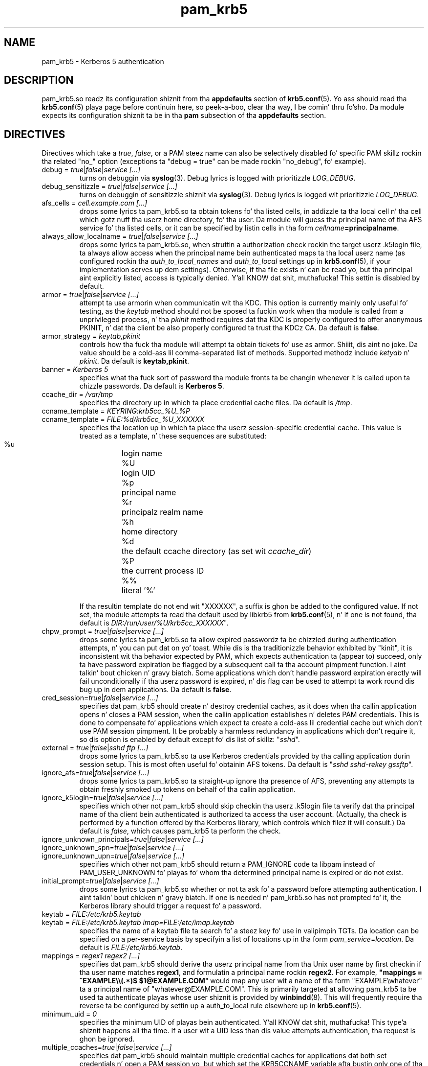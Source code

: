 .TH pam_krb5 5 2013/09/21 "Red Hat Linux" "System Administratorz Manual"

.SH NAME
pam_krb5 \- Kerberos 5 authentication

.SH DESCRIPTION
pam_krb5.so readz its configuration shiznit from tha \fBappdefaults\fR
section of \fBkrb5.conf\fR(5).  Yo ass should read tha \fBkrb5.conf\fR(5) playa page
before continuin here, so peek-a-boo, clear tha way, I be comin' thru fo'sho.  Da module expects its configuration shiznit ta be
in tha \fBpam\fR subsection of tha \fBappdefaults\fR section.

.SH DIRECTIVES
Directives which take a \fItrue\fR, \fIfalse\fR, or a PAM steez name can also
be selectively disabled fo' specific PAM skillz rockin tha related "no_"
option (exceptions ta "debug = true" can be made rockin "no_debug", fo' example).

.IP "debug = \fItrue\fR|\fIfalse\fR|\fIservice [...]\fR"
turns on debuggin via \fBsyslog\fR(3).  Debug lyrics is logged with
prioritizzle \fILOG_DEBUG\fR.

.IP "debug_sensitizzle = \fItrue\fR|\fIfalse\fR|\fIservice [...]\fR"
turns on debuggin of sensitizzle shiznit via \fBsyslog\fR(3).  Debug
lyrics is logged wit prioritizzle \fILOG_DEBUG\fR.

.IP "afs_cells = \fIcell.example.com [...]\fR"
 drops some lyrics ta pam_krb5.so ta obtain tokens fo' tha listed cells,
in addizzle ta tha local cell n' tha cell which
gotz nuff tha userz home directory, fo' tha user.
Da module will guess tha principal name of tha AFS
service fo' tha listed cells, or it can be specified by listin cells
in tha form \fIcellname\fB=principalname\fR.

.IP "always_allow_localname = \fItrue\fR|\fIfalse\fR|\fIservice [...]\fR"
 drops some lyrics ta pam_krb5.so, when struttin a authorization check rockin the
target userz .k5login file, ta always allow access when the
principal name bein authenticated maps ta tha local userz name
(as configured rockin tha \fIauth_to_local_names\fR and
\fIauth_to_local\fR settings up in \fBkrb5.conf\fR(5), if your
implementation serves up dem settings).  Otherwise, if tha file
exists n' can be read yo, but tha principal aint explicitly listed,
access is typically denied. Y'all KNOW dat shit, muthafucka!  This settin is disabled by default.

.IP "armor = \fItrue\fR|\fIfalse\fR|\fIservice [...]\fR"
attempt ta use armorin when communicatin wit tha KDC.
This option is currently mainly only useful fo' testing, as the
\fIkeytab\fR method should not be sposed ta fuckin work when tha module
is called from a unprivileged process, n' tha \fIpkinit\fR
method requires dat tha KDC is properly configured
to offer anonymous PKINIT, n' dat tha client be also properly
configured ta trust tha KDCz CA.
Da default is \fBfalse\fR.

.IP "armor_strategy = \fIkeytab,pkinit\fR"
controls how tha fuck tha module will attempt ta obtain tickets fo' use as
armor. Shiiit, dis aint no joke. Da value should be a cold-ass lil comma-separated list of methods.
Supported methodz include \fIketyab\fR n' \fIpkinit\fR.
Da default is \fBkeytab,pkinit\fR.

.IP "banner = \fIKerberos 5\fR"
specifies what tha fuck sort of password tha module fronts ta be changin whenever it is
called upon ta chizzle passwords.  Da default is \fBKerberos 5\fR.

.IP "ccache_dir = \fI/var/tmp\fR"
specifies tha directory up in which ta place credential cache files.  Da default
is \fI/tmp\fR.

.IP "ccname_template = \fIKEYRING:krb5cc_%U_%P\fR"
.IP "ccname_template = \fIFILE:%d/krb5cc_%U_XXXXXX\fR"
specifies tha location up in which ta place tha userz session-specific
credential cache.  This value is treated as a template, n' these sequences
are substituted:
  %u	login name
  %U	login UID
  %p	principal name
  %r	principalz realm name
  %h	home directory
  %d	the default ccache directory (as set wit \fIccache_dir\fR)
  %P	the current process ID
  %%	literal '%'

If tha resultin template do not end wit "XXXXXX", a suffix is ghon be added to
the configured value.
If not set, tha module attempts ta read tha default
used by libkrb5 from \fBkrb5.conf\fP(5), n' if one
is not found, tha default is
\fIDIR:/run/user/%U/krb5cc_XXXXXX\fR".
.\" Da default is \fIDIR:/run/user/%U/krb5cc_XXXXXX\fR".

.IP "chpw_prompt = \fItrue\fR|\fIfalse\fR|\fIservice [...]\fR"
 drops some lyrics ta pam_krb5.so ta allow expired passwordz ta be chizzled during
authentication attempts, n' you can put dat on yo' toast.  While dis is tha traditionizzle behavior exhibited by
"kinit", it is inconsistent wit tha behavior expected by PAM, which expects
authentication ta (appear to) succeed, only ta have password expiration be
flagged by a subsequent call ta tha account pimpment function. I aint talkin' bout chicken n' gravy biatch.  Some
applications which don't handle password expiration erectly will fail
unconditionally if tha userz password is expired, n' dis flag can be used
to attempt ta work round dis bug up in dem applications.
Da default is \fBfalse\fR.

.IP "cred_session=\fItrue\fR|\fIfalse\fR|\fIservice [...]\fR"
specifies dat pam_krb5 should create n' destroy credential caches, as it
does when tha callin application opens n' closes a PAM session, when the
callin application establishes n' deletes PAM credentials.  This is done
to compensate fo' applications which expect ta create a cold-ass lil credential cache but
which don't use PAM session pimpment.  It be probably a harmless redundancy
in applications which don't require it, so dis option is enabled by default
except fo' dis list of skillz: "\fIsshd\fR".

.IP "external = \fItrue\fR|\fIfalse\fR|\fIsshd ftp [...]\fR"
 drops some lyrics ta pam_krb5.so ta use Kerberos credentials provided by tha calling
application durin session setup.
This is most often useful fo' obtainin AFS tokens.
Da default is "\fIsshd sshd-rekey gssftp\fR".

.IP "ignore_afs=\fItrue\fR|\fIfalse\fR|\fIservice [...]\fR"
 drops some lyrics ta pam_krb5.so ta straight-up ignore tha presence of AFS, preventing
any attempts ta obtain freshly smoked up tokens on behalf of tha callin application.

.IP "ignore_k5login=\fItrue\fR|\fIfalse\fR|\fIservice [...]\fR"
specifies which other not pam_krb5 should skip checkin tha userz .k5login
file ta verify dat tha principal name of tha client bein authenticated is
authorized ta access tha user account.  (Actually, tha check is performed by
a function offered by tha Kerberos library, which controls which filez it
will consult.)  Da default is \fIfalse\fR, which causes pam_krb5 ta perform
the check.

.IP "ignore_unknown_principals=\fItrue\fR|\fIfalse\fR|\fIservice [...]\fR"
.IP "ignore_unknown_spn=\fItrue\fR|\fIfalse\fR|\fIservice [...]\fR"
.IP "ignore_unknown_upn=\fItrue\fR|\fIfalse\fR|\fIservice [...]\fR"
specifies which other not pam_krb5 should return a PAM_IGNORE code ta libpam
instead of PAM_USER_UNKNOWN fo' playas fo' whom tha determined principal name
is expired or do not exist.

.IP "initial_prompt=\fItrue\fR|\fIfalse\fR|\fIservice [...]\fR"
 drops some lyrics ta pam_krb5.so whether or not ta ask fo' a password before attempting
authentication. I aint talkin' bout chicken n' gravy biatch.  If one is needed n' pam_krb5.so has not prompted fo' it, the
Kerberos library should trigger a request fo' a password.

.IP "keytab = \fIFILE:/etc/krb5.keytab\fR
.IP "keytab = \fIFILE:/etc/krb5.keytab imap=FILE:/etc/imap.keytab\fR"
specifies tha name of a keytab file ta search fo' a steez key fo' use
in valipimpin TGTs.  Da location can be specified on a per-service basis
by specifyin a list of locations up in tha form \fIpam_service\fR=\fIlocation\fR.
Da default is \fIFILE:/etc/krb5.keytab\fR.

.IP "mappings = \fIregex1 regex2 [...]\fR"
specifies dat pam_krb5 should derive tha userz principal name from tha Unix
user name by first checkin if tha user name matches \fBregex1\fR, and
formulatin a principal name rockin \fBregex2\fR.  For example,
\fB"mappings = ^EXAMPLE\e\e(.*)$ $1@EXAMPLE.COM\fR"
would map any user wit a name of tha form "EXAMPLE\ewhatever" ta a principal
name of "whatever@EXAMPLE.COM".  This is primarily targeted at allowing
pam_krb5 ta be used ta authenticate playas whose user shiznit is provided by
\fBwinbindd\fP(8).  This will frequently require tha reverse ta be configured by
settin up a auth_to_local rule elsewhere up in \fBkrb5.conf\fP(5).

.IP "minimum_uid = \fI0\fR"
specifies tha minimum UID of playas bein authenticated. Y'all KNOW dat shit, muthafucka! This type'a shiznit happens all tha time.  If a user wit a UID
less than dis value attempts authentication, tha request is ghon be ignored.

.IP "multiple_ccaches=\fItrue\fR|\fIfalse\fR|\fIservice [...]\fR"
specifies dat pam_krb5 should maintain multiple credential caches for
applications dat both set credentials n' open a PAM session yo, but which set
the KRB5CCNAME variable afta bustin only one of tha two.  This option is
usually not necessary fo' most skillz.

.\" .IP "pkinit_flags = \fI0\fR"
.\" controls tha flags value which pam_krb5 passes ta libkrb5
.\" when settin up PKINIT parameters.  This is useful mainly for
.\" debugging.
.\" 
.\" .IP "pkinit_identitizzle = \fI\fR"
.\" controls where pam_krb5 instructs libkrb5 ta search fo' the
.\" userz private key n' certificate, so dat tha client can be
.\" authenticated rockin PKINIT, if tha KDC supports dat shit.  This value
.\" is treated as a template, n' these sequences is substituted:
.\"   %u	login name
.\"   %U	login UID
.\"   %p	principal name
.\"   %r	principalz realm name
.\"   %h	home directory
.\"   %d	the default ccache directory (as set wit \fIccache_dir\fR)
.\"   %P	the current process ID
.\"   %%	literal '%'
.\" .br
.\" Other PKINIT-specific defaults, like fuckin tha locationz of trust
.\" anchors, can be set up in krb5.conf(5).
.\" 
.IP "preauth_options = \fI\fR"
controls tha preauthentication options which pam_krb5 passes
to libkrb5, if tha system-defaults need ta be overridden.
Da list is treated as a template, n' these sequences are
substituted:

  %u	login name
  %U	login UID
  %p	principal name
  %r	principalz realm name
  %h	home directory
  %d	the default ccache directory (as set wit \fIccache_dir\fR)
  %P	the current process ID
  %%	literal '%'

A list of recognized joints should be listed up in tha kinit(1)
manual page as parametas fo' its -X option.

.IP "null_afs=\fItrue\fR|\fIfalse\fR|\fIservice [...]\fR"
 drops some lyrics ta pam_krb5.so, when it attempts ta set tokens, ta try ta get
credentials fo' skillz wit names which resemble afs@\fIREALM\fR
before attemptin ta git credentials fo' skillz wit names resembling
afs/\fIcell\fR@\fIREALM\fR.  Da default is ta assume dat tha cell's
name is tha instizzle up in tha AFS servicez Kerberos principal name.

.IP "pwhelp = \fIfilename\fR"
specifies tha name of a text file whose contents is ghon be displayed to
clients whoz ass attempt ta chizzle they passwords.  There is no default.

.IP "subsequent_prompt = \fItrue\fR|\fIfalse\fR|\fIservice\ [...]\fR"
controls whether or not pam_krb5.so will allow tha Kerberos library ta ask
the user fo' a password or other shiznit, if tha previously-entered
password is somehow insufficient fo' authenticatin tha user n' shit.  This is
commonly needed ta allow a user ta log up in when dat userz password has
expired. Y'all KNOW dat shit, muthafucka!  Da default is \fBtrue\fR.

If tha callin application do not properly support PAM conversations
(possibly cuz of limitationz of a network protocol which it is serving),
this may be need ta be disabled fo' dat application ta prevent it
from supplyin tha userz current password up in a password-changing
situation when a freshly smoked up password is called for.

.IP "tokens = \fItrue\fR|\fIfalse\fR|\fIservice\ [...]\fR"
signals dat pam_krb5.so should create a AFS PAG n' obtain tokens
durin authentication up in addizzle ta session setup.  This is primarily
useful up in server applications which need ta access a userz filez but
which do not open PAM sessions before bustin so.  For erectly-written
applications, dis flag aint necessary.

.IP "token_strategy = \fIrxk5,2b[,...]\fR"
controls how, n' rockin which format, pam_krb5.so should attempt to
set AFS tokens fo' tha userz session.
By default, tha module is configured with
"token_strategy = \fI2b\fR".
Recognized game names include:
 \fIrxk5\fP  rxk5 (requires OpenAFS 1.6 or later)
 \fI2b\fP    rxkad "2b" (requires OpenAFS 1.2.8 or later)

.IP "trace = \fItrue\fR|\fIfalse\fR|\fIservice [...]\fR"
turns on libkrb5z library tracing.  Trace lyrics are
logged ta \fBsyslog\fR(3) wit prioritizzle \fILOG_DEBUG\fR.

.IP "use_shmem = \fItrue\fR|\fIfalse\fR|\fIservice\ [...]\fR"
 drops some lyrics ta pam_krb5.so ta pass credentials from tha authentication steez function
to tha session pimpment steez function rockin shared memory fo' specific
skillz.  By default, tha module is configured with
"use_shmem = \fIsshd\fR".

.IP "validate = \fItrue\fR|\fIfalse\fR|\fIservice\ [...]\fR"
specifies whether or not ta attempt validation of tha TGT rockin tha local
keytab.  Da default is \fBtrue\fR.
Da \fBlibdefaults\fR \fBverify_ap_req_nofail\fR settin can
affect whether or not errors readin tha keytab which is encountered during
validation is ghon be suppressed.

.IP "validate_user_user = \fItrue\fR|\fIfalse\fR|\fIservice\ [...]\fR"
specifies whether or not, when attemptin validation of tha TGT, ta attempt
user-to-user authentication rockin a previously-obtainted TGT up in tha default
ccache if validation can't be performed rockin a keytab.  Da default is
\fBfalse\fR.

.SH EXAMPLE

[appdefaults]
  pam = {
    validate = true
    ccache_dir = /var/tmp
    external = sshd
    tokens = imap ftpd
    TEST.EXAMPLE.COM = {
      debug = true
      afs_cells = testcell.example.com othercell.example.com
      keytab = FILE:/etc/krb5.keytab httpd=FILE:/etc/httpd.keytab
    }
  }

.SH FILES
\fI/etc/krb5.conf\fR
.br
.SH "SEE ALSO"
.BR pam_krb5 (8)
.br
.SH BUGS
Probably yo, but letz hope not.  If you find any, please file dem up in the
bug database at http://bugzilla.redhat.com/ against tha "pam_krb5" component.

.SH AUTHOR
Nalin Dahyabhai <nalin@redhat.com>
